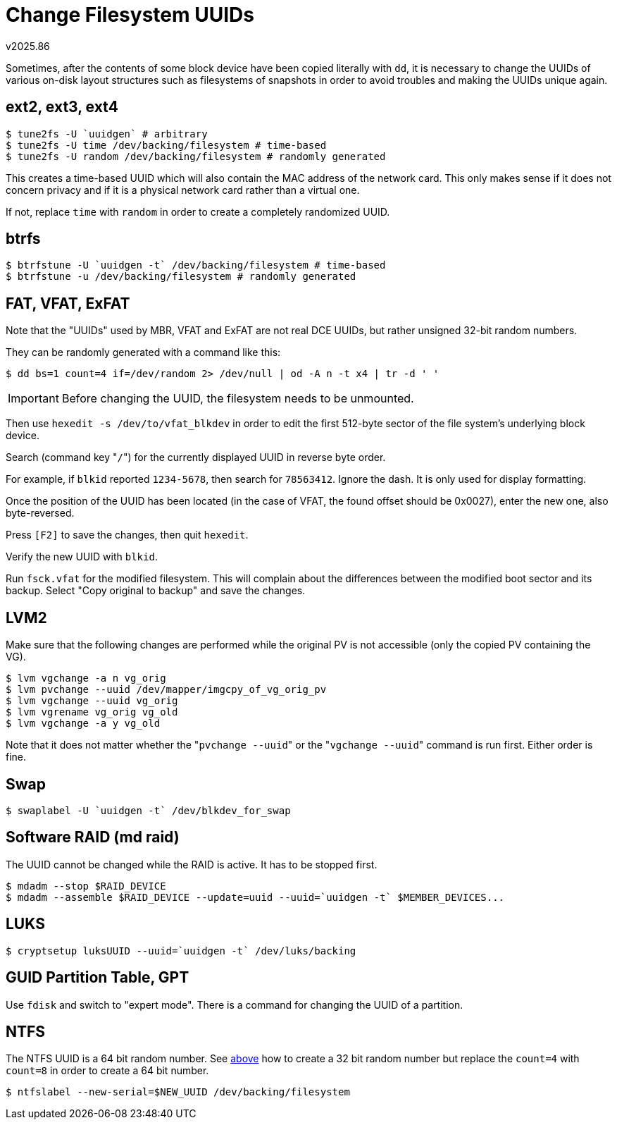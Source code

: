 Change Filesystem UUIDs
=======================
v2025.86

Sometimes, after the contents of some block device have been copied literally with `dd`, it is necessary to change the UUIDs of various on-disk layout structures such as filesystems of snapshots in order to avoid troubles and making the UUIDs unique again.


ext2, ext3, ext4
----------------

----
$ tune2fs -U `uuidgen` # arbitrary
$ tune2fs -U time /dev/backing/filesystem # time-based
$ tune2fs -U random /dev/backing/filesystem # randomly generated
----

This creates a time-based UUID which will also contain the MAC address of the network card. This only makes sense if it does not concern privacy and if it is a physical network card rather than a virtual one.

If not, replace `time` with `random` in order to create a completely randomized UUID.


btrfs
-----

----
$ btrfstune -U `uuidgen -t` /dev/backing/filesystem # time-based
$ btrfstune -u /dev/backing/filesystem # randomly generated
----


FAT, VFAT, ExFAT
----------------

Note that the "UUIDs" used by MBR, VFAT and ExFAT are not real DCE UUIDs, but rather unsigned 32-bit random numbers.

They can be randomly generated with a command like this:

[[gen_uuid]]
----
$ dd bs=1 count=4 if=/dev/random 2> /dev/null | od -A n -t x4 | tr -d ' '
----

IMPORTANT: Before changing the UUID, the filesystem needs to be unmounted.

Then use `hexedit -s /dev/to/vfat_blkdev` in order to edit the first 512-byte sector of the file system's underlying block device.

Search (command key "`/`") for the currently displayed UUID in reverse byte order.

For example, if `blkid` reported `1234-5678`, then search for `78563412`. Ignore the dash. It is only used for display formatting.

Once the position of the UUID has been located (in the case of VFAT, the found offset should be 0x0027), enter the new one, also byte-reversed.

Press `[F2]` to save the changes, then quit `hexedit`.

Verify the new UUID with `blkid`.

Run `fsck.vfat` for the modified filesystem. This will complain about the differences between the modified boot sector and its backup. Select "Copy original to backup" and save the changes.


LVM2
----

Make sure that the following changes are performed while the original PV is not accessible (only the copied PV containing the VG).

----
$ lvm vgchange -a n vg_orig
$ lvm pvchange --uuid /dev/mapper/imgcpy_of_vg_orig_pv
$ lvm vgchange --uuid vg_orig
$ lvm vgrename vg_orig vg_old
$ lvm vgchange -a y vg_old
----

Note that it does not matter whether the "`pvchange --uuid`" or the "`vgchange --uuid`" command is run first. Either order is fine.


Swap
----

----
$ swaplabel -U `uuidgen -t` /dev/blkdev_for_swap
----


Software RAID (md raid)
-----------------------

The UUID cannot be changed while the RAID is active. It has to be stopped first.

----
$ mdadm --stop $RAID_DEVICE
$ mdadm --assemble $RAID_DEVICE --update=uuid --uuid=`uuidgen -t` $MEMBER_DEVICES...
----


LUKS
----

----
$ cryptsetup luksUUID --uuid=`uuidgen -t` /dev/luks/backing
----


GUID Partition Table, GPT
-------------------------

Use `fdisk` and switch to "expert mode". There is a command for changing the UUID of a partition.


NTFS
----

The NTFS UUID is a 64 bit random number. See <<gen_uuid,above>> how to create a 32 bit random number but replace the `count=4` with `count=8` in order to create a 64 bit number.

----
$ ntfslabel --new-serial=$NEW_UUID /dev/backing/filesystem
----
